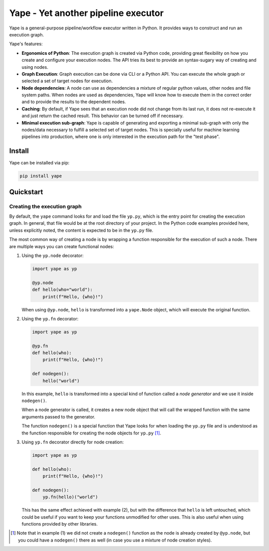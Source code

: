 Yape - Yet another pipeline executor
####################################

Yape is a general-purpose pipeline/workflow executor written in Python. It
provides ways to construct and run an execution graph.

Yape's features:

- **Ergonomics of Python**: The execution graph is created via Python code,
  providing great flexibility on how you create and configure your execution
  nodes. The API tries its best to provide an syntax-sugary way of creating
  and using nodes.

- **Graph Execution**: Graph execution can be done via CLI or a Python API. You
  can execute the whole graph or selected a set of target nodes for execution.

- **Node dependencies**: A node can use as dependencies a mixture of regular
  python values, other nodes and file system paths. When nodes are used as
  dependencies, Yape will know how to execute them in the correct order and to
  provide the results to the dependent nodes.

- **Caching**: By default, if Yape sees that an execution node did not change
  from its last run, it does not re-execute it and just return the cached
  result. This behavior can be turned off if necessary.

- **Minimal execution sub-graph**: Yape is capable of generating and exporting a
  minimal sub-graph with only the nodes/data necessary to fulfill a selected set
  of target nodes. This is specially useful for machine learning pipelines into
  production, where one is only interested in the execution path for the "test
  phase".


Install
=======

Yape can be installed via pip:

.. code:: bash

    pip install yape


Quickstart
==========

Creating the execution graph
----------------------------

By default, the ``yape`` command looks for and load the file ``yp.py``, which is
the entry point for creating the execution graph. In general, that file would be
at the root directory of your project. In the Python code examples provided
here, unless explicitly noted, the content is expected to be in the ``yp.py``
file.

The most common way of creating a node is by wrapping a function responsible for
the execution of such a node. There are multiple ways you can create functional
nodes:

1. Using the ``yp.node`` decorator:

   .. code:: python

       import yape as yp

       @yp.node
       def hello(who="world"):
           print(f"Hello, {who}!")

   When using ``@yp.node``, ``hello`` is transformed into a ``yape.Node``
   object, which will execute the original function.

2. Using the ``yp.fn`` decorator:

   .. code:: python

      import yape as yp

      @yp.fn
      def hello(who):
          print(f"Hello, {who}!")

      def nodegen():
          hello("world")

   In this example, ``hello`` is transformed into a special kind of function
   called a *node generator* and we use it inside ``nodegen()``.

   When a node generator is called, it creates a new node object that will call
   the wrapped function with the same arguments passed to the generator.

   The function ``nodegen()`` is a special function that Yape looks for when
   loading the ``yp.py`` file and is understood as the function responsible for
   creating the node objects for ``yp.py`` [#nodegen_in_style_1]_.

3. Using ``yp.fn`` decorator directly for node creation:

   .. code:: python

      import yape as yp

      def hello(who):
          print(f"Hello, {who}!")

      def nodegen():
          yp.fn(hello)("world")

   This has the same effect achieved with example (2), but with the difference
   that ``hello`` is left untouched, which could be useful if you want to keep
   your functions unmodified for other uses. This is also useful when using
   functions provided by other libraries.

.. [#nodegen_in_style_1] Note that in example (1) we did not create a
   ``nodegen()`` function as the node is already created by ``@yp.node``, but
   you could have a ``nodegen()`` there as well (in case you use a mixture of
   node creation styles).
